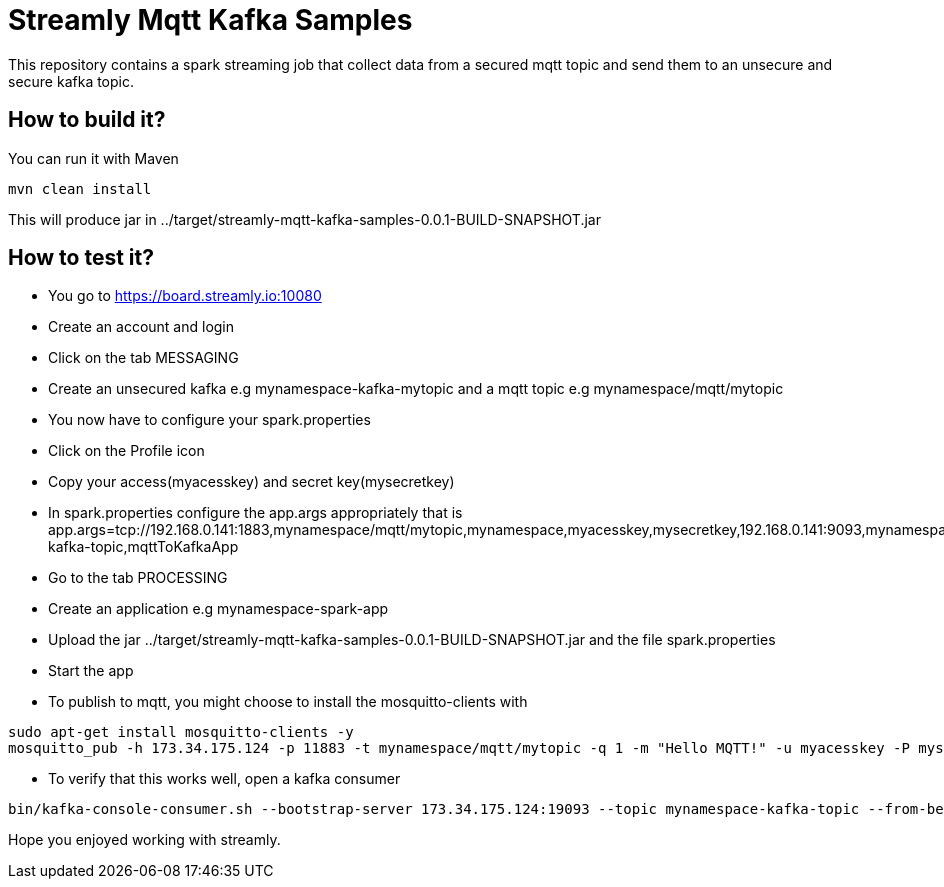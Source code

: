 = Streamly Mqtt Kafka Samples

This repository contains a spark streaming job that collect data from a secured mqtt topic and send them to
an unsecure and secure kafka topic.

== How to build it?

You can run it with Maven

[source,bash]
----
mvn clean install
----

This will produce jar in ../target/streamly-mqtt-kafka-samples-0.0.1-BUILD-SNAPSHOT.jar

== How to test it?

- You go to https://board.streamly.io:10080
- Create an account and login
- Click on the tab MESSAGING
- Create an unsecured kafka e.g mynamespace-kafka-mytopic and a mqtt topic e.g mynamespace/mqtt/mytopic
- You now have to configure your spark.properties
- Click on the Profile icon
- Copy your access(myacesskey) and secret key(mysecretkey)
- In spark.properties configure the app.args appropriately that is app.args=tcp://192.168.0.141:1883,mynamespace/mqtt/mytopic,mynamespace,myacesskey,mysecretkey,192.168.0.141:9093,mynamespace-kafka-topic,mqttToKafkaApp
- Go to the tab PROCESSING
- Create an application e.g mynamespace-spark-app
- Upload the jar ../target/streamly-mqtt-kafka-samples-0.0.1-BUILD-SNAPSHOT.jar and the file spark.properties
- Start the app
- To publish to mqtt, you might choose to install the mosquitto-clients with  

[source,bash]
----
sudo apt-get install mosquitto-clients -y
mosquitto_pub -h 173.34.175.124 -p 11883 -t mynamespace/mqtt/mytopic -q 1 -m "Hello MQTT!" -u myacesskey -P mysecretkey
----

- To verify that this works well, open a kafka consumer

----
bin/kafka-console-consumer.sh --bootstrap-server 173.34.175.124:19093 --topic mynamespace-kafka-topic --from-beginning
----

Hope you enjoyed working with streamly.


